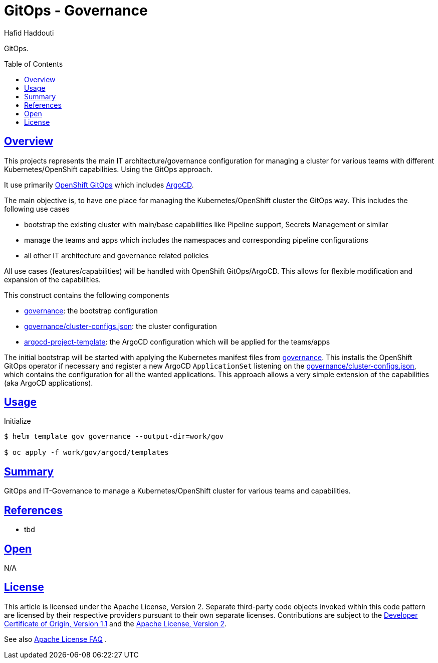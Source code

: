 = GitOps - Governance
:author: Hafid Haddouti
:toc: macro
:toclevels: 4
:sectlinks:
:sectanchors:

GitOps. 

toc::[]

== Overview

This projects represents the main IT architecture/governance configuration for managing a cluster for various teams with different Kubernetes/OpenShift capabilities. Using the GitOps approach.

It use primarily link:https://docs.openshift.com/container-platform/4.8/cicd/gitops/understanding-openshift-gitops.html[OpenShift GitOps] which includes link:https://argo-cd.readthedocs.io/en/stable/[ArgoCD].

The main objective is, to have one place for managing the Kubernetes/OpenShift cluster the GitOps way. This includes the following use cases

* bootstrap the existing cluster with main/base capabilities like Pipeline support, Secrets Management or similar
* manage the teams and apps which includes the namespaces and corresponding pipeline configurations
* all other IT architecture and governance related policies

All use cases (features/capabilities) will be handled with OpenShift GitOps/ArgoCD. This allows for flexible modification and expansion of the capabilities.

This construct contains the following components

* link:governance[]: the bootstrap configuration 
* link:governance/cluster-configs.json[]: the cluster configuration 
* link:argocd-project-template[]: the ArgoCD configuration which will be applied for the teams/apps

The initial bootstrap will be started with applying the Kubernetes manifest files from link:governance[]. This installs the OpenShift GitOps operator if necessary and register a new ArgoCD `ApplicationSet` listening on the link:governance/cluster-configs.json[], which contains the configuration for all the wanted applications.
This approach allows a very simple extension of the capabilities (aka ArgoCD applications).

== Usage

.Initialize
----
$ helm template gov governance --output-dir=work/gov

$ oc apply -f work/gov/argocd/templates
----

== Summary

GitOps and IT-Governance to manage a Kubernetes/OpenShift cluster for various teams and capabilities. 


== References

* tbd

== Open

N/A


== License

This article is licensed under the Apache License, Version 2.
Separate third-party code objects invoked within this code pattern are licensed by their respective providers pursuant
to their own separate licenses. Contributions are subject to the
link:https://developercertificate.org/[Developer Certificate of Origin, Version 1.1] and the
link:https://www.apache.org/licenses/LICENSE-2.0.txt[Apache License, Version 2].

See also link:https://www.apache.org/foundation/license-faq.html#WhatDoesItMEAN[Apache License FAQ]
.
